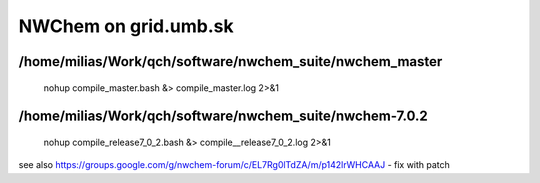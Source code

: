 =====================
NWChem on grid.umb.sk
=====================

/home/milias/Work/qch/software/nwchem_suite/nwchem_master
---------------------------------------------------------
 nohup compile_master.bash &> compile_master.log 2>&1

/home/milias/Work/qch/software/nwchem_suite/nwchem-7.0.2
---------------------------------------------------------
 nohup compile_release7_0_2.bash &> compile__release7_0_2.log 2>&1


see also https://groups.google.com/g/nwchem-forum/c/EL7Rg0lTdZA/m/p142lrWHCAAJ - fix with patch
